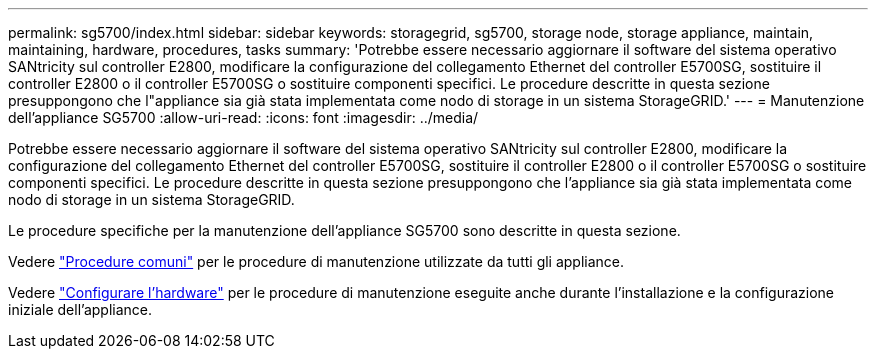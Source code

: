 ---
permalink: sg5700/index.html 
sidebar: sidebar 
keywords: storagegrid, sg5700, storage node, storage appliance, maintain, maintaining, hardware, procedures, tasks 
summary: 'Potrebbe essere necessario aggiornare il software del sistema operativo SANtricity sul controller E2800, modificare la configurazione del collegamento Ethernet del controller E5700SG, sostituire il controller E2800 o il controller E5700SG o sostituire componenti specifici. Le procedure descritte in questa sezione presuppongono che l"appliance sia già stata implementata come nodo di storage in un sistema StorageGRID.' 
---
= Manutenzione dell'appliance SG5700
:allow-uri-read: 
:icons: font
:imagesdir: ../media/


[role="lead"]
Potrebbe essere necessario aggiornare il software del sistema operativo SANtricity sul controller E2800, modificare la configurazione del collegamento Ethernet del controller E5700SG, sostituire il controller E2800 o il controller E5700SG o sostituire componenti specifici. Le procedure descritte in questa sezione presuppongono che l'appliance sia già stata implementata come nodo di storage in un sistema StorageGRID.

Le procedure specifiche per la manutenzione dell'appliance SG5700 sono descritte in questa sezione.

Vedere link:../commonhardware/index.html["Procedure comuni"] per le procedure di manutenzione utilizzate da tutti gli appliance.

Vedere link:../installconfig/configuring-hardware.html["Configurare l'hardware"] per le procedure di manutenzione eseguite anche durante l'installazione e la configurazione iniziale dell'appliance.
